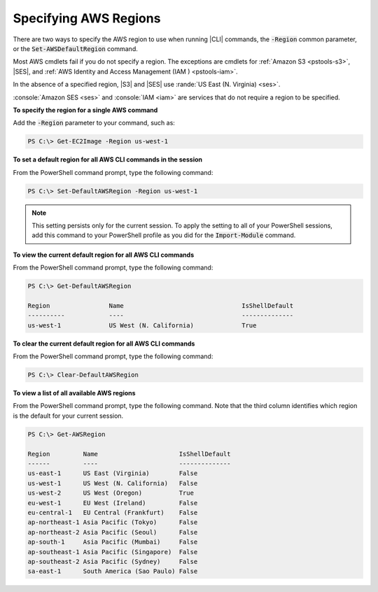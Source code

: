 .. _pstools-installing-specifying-region:

######################
Specifying AWS Regions
######################

There are two ways to specify the AWS region to use when running |CLI| commands, the :code:`-Region`
common parameter, or the :code:`Set-AWSDefaultRegion` command.

Most AWS cmdlets fail if you do not specify a region. The exceptions are cmdlets for :ref:`Amazon S3
<pstools-s3>`, |SES|, and :ref:`AWS Identity and Access Management (IAM ) <pstools-iam>`.

In the absence of a specified region, |S3| and |SES| use :rande:`US East (N. Virginia) <ses>`.

:console:`Amazon SES <ses>` and :console:`IAM <iam>` are services that do not require a region to be 
specified.

**To specify the region for a single AWS command**

Add the :code:`-Region` parameter to your command, such as:

.. code-block:: none

   PS C:\> Get-EC2Image -Region us-west-1

**To set a default region for all AWS CLI commands in the session**

From the PowerShell command prompt, type the following command:

.. code-block:: none

   PS C:\> Set-DefaultAWSRegion -Region us-west-1

.. note:: This setting persists only for the current session. To apply the setting to all of your PowerShell
   sessions, add this command to your PowerShell profile as you did for the :code:`Import-Module`
   command.

**To view the current default region for all AWS CLI commands**

From the PowerShell command prompt, type the following command:

.. code-block:: none

   PS C:\> Get-DefaultAWSRegion
   
   Region                Name                                IsShellDefault
   ----------            ----                                --------------
   us-west-1             US West (N. California)             True

**To clear the current default region for all AWS CLI commands**

From the PowerShell command prompt, type the following command:

.. code-block:: none

   PS C:\> Clear-DefaultAWSRegion

**To view a list of all available AWS regions**

From the PowerShell command prompt, type the following command. Note that the third column 
identifies which region is the default for your current session.

.. code-block:: none

   PS C:\> Get-AWSRegion
   
   Region         Name                      IsShellDefault
   ------         ----                      --------------
   us-east-1      US East (Virginia)        False
   us-west-1      US West (N. California)   False
   us-west-2      US West (Oregon)          True
   eu-west-1      EU West (Ireland)         False
   eu-central-1   EU Central (Frankfurt)    False
   ap-northeast-1 Asia Pacific (Tokyo)      False
   ap-northeast-2 Asia Pacific (Seoul)      False
   ap-south-1     Asia Pacific (Mumbai)     False
   ap-southeast-1 Asia Pacific (Singapore)  False
   ap-southeast-2 Asia Pacific (Sydney)     False
   sa-east-1      South America (Sao Paulo) False
